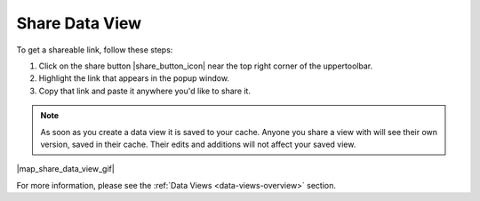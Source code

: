 .. _share-view-how-to:

###############
Share Data View
###############

To get a shareable link, follow these steps:

#. Click on the share button |share_button_icon| near the top right corner of the uppertoolbar.
#. Highlight the link that appears in the popup window.
#. Copy that link and paste it anywhere you'd like to share it.

.. note::
	As soon as you create a data view it is saved to your cache. Anyone you share a view with will see their own version, saved in their cache. Their edits and additions will not affect your saved view.

|map_share_data_view_gif|

For more information, please see the :ref:`Data Views <data-views-overview>` section.

